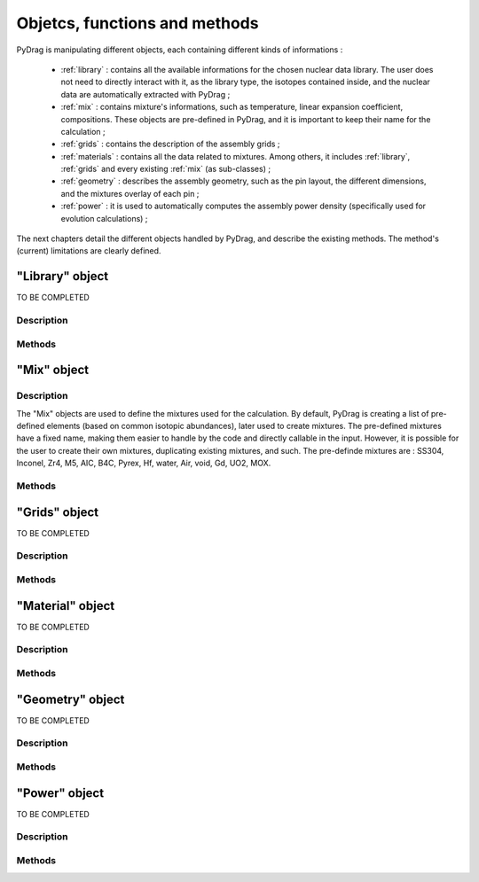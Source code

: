 .. _functions:

################################
Objetcs, functions and methods 
################################

PyDrag is manipulating different objects, each containing different kinds of informations :

  - :ref:`library` : contains all the available informations for the chosen nuclear data library. The user does not need to directly interact with it, as the library type, the isotopes contained inside, and the nuclear data are automatically extracted with PyDrag ;

  -  :ref:`mix` : contains mixture's informations, such as temperature, linear expansion coefficient, compositions. These objects are pre-defined in PyDrag, and it is important to keep their name for the calculation ;

  - :ref:`grids` : contains the description of the assembly grids ;

  - :ref:`materials` : contains all the data related to mixtures. Among others, it includes :ref:`library`, :ref:`grids` and every existing :ref:`mix` (as sub-classes) ; 

  - :ref:`geometry` : describes the assembly geometry, such as the pin layout, the different dimensions, and the mixtures overlay of each pin ;

  - :ref:`power` : it is used to automatically computes the assembly power density (specifically used for evolution calculations) ;

The next chapters detail the different objects handled by PyDrag, and describe the existing methods. The method's (current) limitations are clearly defined.

.. _library:

"Library" object
**********************

TO BE COMPLETED

Description
============

Methods
==========

.. _mix:

"Mix" object
******************

Description
============

The "Mix" objects are used to define the mixtures used for the calculation. By default, PyDrag is creating a list of pre-defined elements (based on common isotopic abundances), later used to create mixtures. The pre-defined mixtures have a fixed name, making them easier to handle by the code and directly callable in the input. However, it is possible for the user to create their own mixtures, duplicating existing mixtures, and such. The pre-definde mixtures are :  SS304, Inconel, Zr4, M5, AIC, B4C, Pyrex, Hf, water, Air, void, Gd, UO2, MOX.

Methods
==========


.. _grids:

"Grids" object
*****************

TO BE COMPLETED

Description
============

Methods
==========

.. _materials:

"Material" object
***********************

TO BE COMPLETED

Description
============

Methods
==========

.. _geometry:

"Geometry" object
*********************

TO BE COMPLETED

Description
============

Methods
==========

.. _power:

"Power" object
*********************

TO BE COMPLETED

Description
============

Methods
==========
